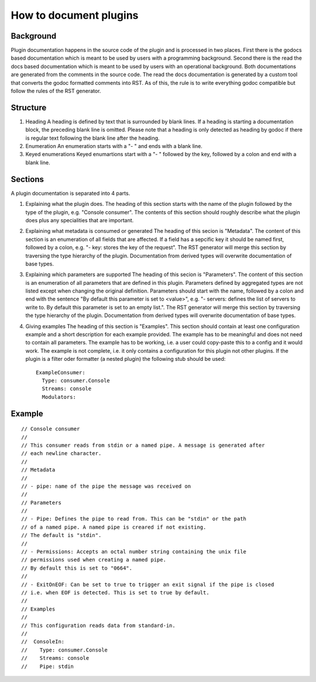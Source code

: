 How to document plugins
=======================

Background
----------

Plugin documentation happens in the source code of the plugin and is processed in two places.
First there is the godocs based documentation which is meant to be used by users with a programming background.
Second there is the read the docs based documentation which is meant to be used by users with an operational background.
Both documentations are generated from the comments in the source code.
The read the docs documentation is generated by a custom tool that converts the godoc formatted comments into RST.
As of this, the rule is to write everything godoc compatible but follow the rules of the RST generator.

Structure
---------

1) Heading
   A heading is defined by text that is surrounded by blank lines.
   If a heading is starting a documentation block, the preceding blank line is omitted.
   Please note that a heading is only detected as heading by godoc if there is regular text following the blank line after the heading.

2) Enumeration
   An enumeration starts with a "- " and ends with a blank line.

3) Keyed enumerations
   Keyed enumartions start with a "- " followed by the key, followed by a colon and end with a blank line.

Sections
--------

A plugin documentation is separated into 4 parts.

1) Explaining what the plugin does.
   The heading of this section starts with the name of the plugin followed by the type of the plugin, e.g. "Console consumer".
   The contents of this section should roughly describe what the plugin does plus any specialities that are important.

2) Explaining what metadata is consumed or generated
   The heading of this secion is "Metadata".
   The content of this section is an enumeration of all fields that are affected.
   If a field has a sepcific key it should be named first, followed by a colon, e.g. "- key: stores the key of the request".
   The RST generator will merge this section by traversing the type hierarchy of the plugin.
   Documentation from derived types will overwrite documentation of base types.

3) Explaining which parameters are supported
   The heading of this secion is "Parameters".
   The content of this section is an enumeration of all parameters that are defined in this plugin.
   Parameters defined by aggregated types are not listed except when changing the original definition.
   Parameters should start with the name, followed by a colon and end with the sentence "By default this parameter is set to <value>", e.g. "- servers: defines the list of servers to write to. By default this parameter is set to an empty list.".
   The RST generator will merge this section by traversing the type hierarchy of the plugin.
   Documentation from derived types will overwrite documentation of base types.

4) Giving examples
   The heading of this section is "Examples".
   This section should contain at least one configuration example and a short description for each example provided.
   The example has to be meaningful and does not need to contain all parameters.
   The example has to be working, i.e. a user could copy-paste this to a config and it would work.
   The example is not complete, i.e. it only contains a configuration for this plugin not other plugins.
   If the plugin is a filter oder formatter (a nested plugin) the following stub should be used:

   ::

     ExampleConsumer:
       Type: consumer.Console
       Streams: console
       Modulators:

Example
-------

::

  // Console consumer
  //
  // This consumer reads from stdin or a named pipe. A message is generated after
  // each newline character.
  //
  // Metadata
  //
  // - pipe: name of the pipe the message was received on
  //
  // Parameters
  //
  // - Pipe: Defines the pipe to read from. This can be "stdin" or the path
  // of a named pipe. A named pipe is creared if not existing.
  // The default is "stdin".
  //
  // - Permissions: Accepts an octal number string containing the unix file
  // permissions used when creating a named pipe.
  // By default this is set to "0664".
  //
  // - ExitOnEOF: Can be set to true to trigger an exit signal if the pipe is closed
  // i.e. when EOF is detected. This is set to true by default.
  //
  // Examples
  //
  // This configuration reads data from standard-in.
  //
  //  ConsoleIn:
  //    Type: consumer.Console
  //    Streams: console
  //    Pipe: stdin